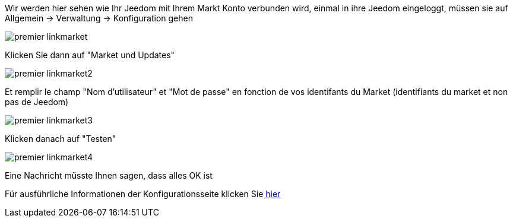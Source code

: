 Wir werden hier sehen wie Ihr Jeedom mit Ihrem Markt Konto verbunden wird, einmal in ihre Jeedom eingeloggt, müssen sie auf Allgemein → Verwaltung → Konfiguration gehen

image::../images/premier-linkmarket.png[]

Klicken Sie dann auf "Market und Updates"

image::../images/premier-linkmarket2.png[]

Et remplir le champ "Nom d'utilisateur" et "Mot de passe" en fonction de vos identifants du Market (identifiants du market et non pas de Jeedom)

image::../images/premier-linkmarket3.png[]

Klicken danach auf "Testen"

image::../images/premier-linkmarket4.png[]

Eine Nachricht müsste Ihnen sagen, dass alles OK ist

Für ausführliche Informationen der Konfigurationsseite klicken Sie link:https://www.jeedom.fr/doc/documentation/core/fr_FR/doc-core-administration.html[hier]